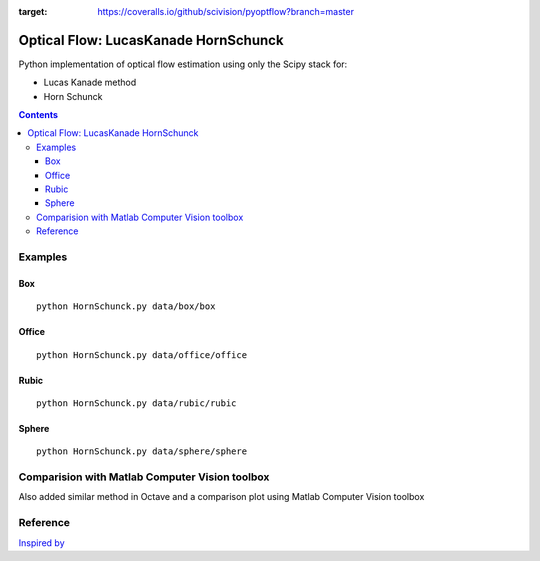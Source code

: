 .. image:: https://zenodo.org/badge/71314875.svg
   :target: https://zenodo.org/badge/latestdoi/71314875
.. image:: https://travis-ci.org/scivision/pyoptflow.svg?branch=master
    :target: https://travis-ci.org/scivision/pyoptflow
.. image:: https://coveralls.io/repos/github/scivision/pyoptflow/badge.svg?branch=master
:target: https://coveralls.io/github/scivision/pyoptflow?branch=master



=====================================
Optical Flow: LucasKanade HornSchunck
=====================================
Python implementation of optical flow estimation using only the Scipy stack for:

* Lucas Kanade method
* Horn Schunck

.. contents::

Examples
========

Box
---
::

  python HornSchunck.py data/box/box

Office
------
::

  python HornSchunck.py data/office/office

Rubic
------
::

  python HornSchunck.py data/rubic/rubic

Sphere
------
::

  python HornSchunck.py data/sphere/sphere

Comparision with Matlab Computer Vision toolbox
===============================================
Also added similar method in Octave and a comparison plot using Matlab Computer Vision toolbox


Reference
=========
`Inspired by <https://github.com/ablarry91/Optical-Flow-LucasKanade-HornSchunck/>`_
